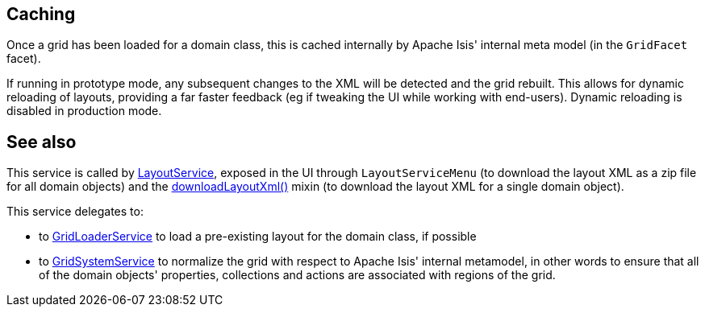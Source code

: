 :Notice: Licensed to the Apache Software Foundation (ASF) under one or more contributor license agreements. See the NOTICE file distributed with this work for additional information regarding copyright ownership. The ASF licenses this file to you under the Apache License, Version 2.0 (the "License"); you may not use this file except in compliance with the License. You may obtain a copy of the License at. http://www.apache.org/licenses/LICENSE-2.0 . Unless required by applicable law or agreed to in writing, software distributed under the License is distributed on an "AS IS" BASIS, WITHOUT WARRANTIES OR  CONDITIONS OF ANY KIND, either express or implied. See the License for the specific language governing permissions and limitations under the License.


== Caching

Once a grid has been loaded for a domain class, this is cached internally by Apache Isis' internal meta model (in the `GridFacet` facet).

If running in prototype mode, any subsequent changes to the XML will be detected and the grid rebuilt.
This allows for dynamic reloading of layouts, providing a far faster feedback (eg if tweaking the UI while working with end-users).
Dynamic reloading is disabled in production mode.


== See also

This service is called by xref:refguide:applib:index/services/layout/LayoutService.adoc[LayoutService], exposed in the UI through `LayoutServiceMenu` (to download the layout XML as a zip file for all domain objects) and the xref:applib-classes:mixins.adoc#java-lang-object[downloadLayoutXml()] mixin (to download the layout XML for a single domain
object).

This service delegates to:

* to xref:refguide:applib:index/services/grid/GridLoaderService.adoc[GridLoaderService] to load a pre-existing layout for the domain class, if possible

* to xref:refguide:applib:index/services/grid/GridSystemService.adoc[GridSystemService] to normalize the grid with respect to Apache Isis' internal metamodel, in other words to ensure that all of the domain objects' properties, collections and actions are associated with regions of the grid.



